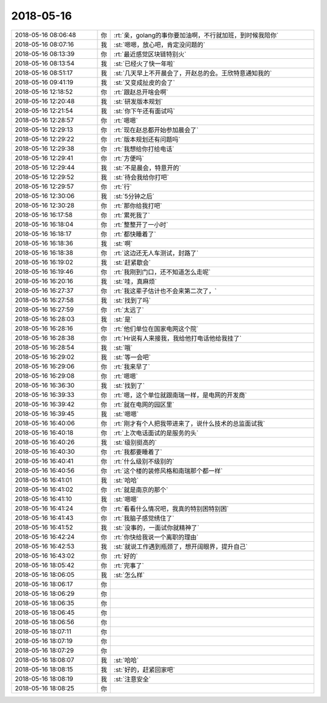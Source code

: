 2018-05-16
-------------

.. list-table::
   :widths: 25, 1, 60

   * - 2018-05-16 08:06:48
     - 你
     - :rt:`亲，golang的事你要加油啊，不行就加班，到时候我陪你`
   * - 2018-05-16 08:07:16
     - 我
     - :st:`嗯嗯，放心吧，肯定没问题的`
   * - 2018-05-16 08:13:39
     - 你
     - :rt:`最近感觉区块链特别火`
   * - 2018-05-16 08:13:54
     - 我
     - :st:`已经火了快一年啦`
   * - 2018-05-16 08:51:17
     - 我
     - :st:`几天早上不开晨会了，开赵总的会。王欣特意通知我的`
   * - 2018-05-16 09:41:19
     - 我
     - :st:`又变成扯皮的会了`
   * - 2018-05-16 12:18:52
     - 你
     - :rt:`跟赵总开啥会啊`
   * - 2018-05-16 12:20:48
     - 我
     - :st:`研发版本规划`
   * - 2018-05-16 12:21:54
     - 我
     - :st:`你下午还有面试吗`
   * - 2018-05-16 12:28:57
     - 你
     - :rt:`嗯嗯`
   * - 2018-05-16 12:29:13
     - 你
     - :rt:`现在赵总都开始参加晨会了`
   * - 2018-05-16 12:29:22
     - 你
     - :rt:`版本规划还有问题吗`
   * - 2018-05-16 12:29:38
     - 你
     - :rt:`我想给你打给电话`
   * - 2018-05-16 12:29:41
     - 你
     - :rt:`方便吗`
   * - 2018-05-16 12:29:44
     - 我
     - :st:`不是晨会，特意开的`
   * - 2018-05-16 12:29:52
     - 我
     - :st:`待会我给你打吧`
   * - 2018-05-16 12:29:57
     - 你
     - :rt:`行`
   * - 2018-05-16 12:30:06
     - 我
     - :st:`5分钟之后`
   * - 2018-05-16 12:30:28
     - 你
     - :rt:`那你给我打吧`
   * - 2018-05-16 16:17:58
     - 你
     - :rt:`累死我了`
   * - 2018-05-16 16:18:04
     - 你
     - :rt:`整整开了一小时`
   * - 2018-05-16 16:18:17
     - 你
     - :rt:`都快睡着了`
   * - 2018-05-16 16:18:36
     - 我
     - :st:`啊`
   * - 2018-05-16 16:18:38
     - 你
     - :rt:`这边还无人车测试，封路了`
   * - 2018-05-16 16:19:02
     - 我
     - :st:`赶紧歇会`
   * - 2018-05-16 16:19:46
     - 你
     - :rt:`我刚到门口，还不知道怎么走呢`
   * - 2018-05-16 16:20:16
     - 我
     - :st:`哇，真麻烦`
   * - 2018-05-16 16:27:37
     - 你
     - :rt:`我这辈子估计也不会来第二次了，`
   * - 2018-05-16 16:27:58
     - 我
     - :st:`找到了吗`
   * - 2018-05-16 16:27:59
     - 你
     - :rt:`太远了`
   * - 2018-05-16 16:28:03
     - 我
     - :st:`是`
   * - 2018-05-16 16:28:16
     - 你
     - :rt:`他们单位在国家电网这个院`
   * - 2018-05-16 16:28:38
     - 你
     - :rt:`Hr说有人来接我，我给他打电话他给我挂了`
   * - 2018-05-16 16:28:54
     - 我
     - :st:`哦`
   * - 2018-05-16 16:29:02
     - 我
     - :st:`等一会吧`
   * - 2018-05-16 16:29:06
     - 你
     - :rt:`我来早了`
   * - 2018-05-16 16:29:08
     - 你
     - :rt:`嗯嗯`
   * - 2018-05-16 16:36:30
     - 我
     - :st:`找到了`
   * - 2018-05-16 16:39:33
     - 你
     - :rt:`嗯，这个单位就跟南瑞一样，是电网的开发商`
   * - 2018-05-16 16:39:42
     - 你
     - :rt:`就在电网的园区里`
   * - 2018-05-16 16:39:45
     - 我
     - :st:`嗯嗯`
   * - 2018-05-16 16:40:06
     - 你
     - :rt:`刚才有个人把我带进来了，说什么技术的总监面试我`
   * - 2018-05-16 16:40:18
     - 你
     - :rt:`上次电话面试的是服务的头`
   * - 2018-05-16 16:40:26
     - 我
     - :st:`级别挺高的`
   * - 2018-05-16 16:40:30
     - 你
     - :rt:`我都要睡着了`
   * - 2018-05-16 16:40:41
     - 你
     - :rt:`什么级别不级别的`
   * - 2018-05-16 16:40:56
     - 你
     - :rt:`这个楼的装修风格和南瑞那个都一样`
   * - 2018-05-16 16:41:01
     - 我
     - :st:`哈哈`
   * - 2018-05-16 16:41:02
     - 你
     - :rt:`就是南京的那个`
   * - 2018-05-16 16:41:10
     - 我
     - :st:`嗯嗯`
   * - 2018-05-16 16:41:24
     - 你
     - :rt:`看看什么情况吧，我真的特别困特别困`
   * - 2018-05-16 16:41:43
     - 你
     - :rt:`我脑子感觉绣住了`
   * - 2018-05-16 16:41:52
     - 我
     - :st:`没事的，一面试你就精神了`
   * - 2018-05-16 16:42:24
     - 你
     - :rt:`你快给我说一个离职的理由`
   * - 2018-05-16 16:42:53
     - 我
     - :st:`就说工作遇到瓶颈了，想开阔眼界，提升自己`
   * - 2018-05-16 16:43:02
     - 你
     - :rt:`好的`
   * - 2018-05-16 18:05:42
     - 你
     - :rt:`完事了`
   * - 2018-05-16 18:06:05
     - 我
     - :st:`怎么样`
   * - 2018-05-16 18:06:17
     - 你
     - .. raw:: html
       
          <audio controls="controls"><source src="_static/mp3/222588.mp3" type="audio/mpeg" />不能播放语音</audio>
   * - 2018-05-16 18:06:29
     - 你
     - .. raw:: html
       
          <audio controls="controls"><source src="_static/mp3/222589.mp3" type="audio/mpeg" />不能播放语音</audio>
   * - 2018-05-16 18:06:35
     - 你
     - .. raw:: html
       
          <audio controls="controls"><source src="_static/mp3/222590.mp3" type="audio/mpeg" />不能播放语音</audio>
   * - 2018-05-16 18:06:45
     - 你
     - .. raw:: html
       
          <audio controls="controls"><source src="_static/mp3/222591.mp3" type="audio/mpeg" />不能播放语音</audio>
   * - 2018-05-16 18:06:56
     - 你
     - .. raw:: html
       
          <audio controls="controls"><source src="_static/mp3/222592.mp3" type="audio/mpeg" />不能播放语音</audio>
   * - 2018-05-16 18:07:11
     - 你
     - .. raw:: html
       
          <audio controls="controls"><source src="_static/mp3/222593.mp3" type="audio/mpeg" />不能播放语音</audio>
   * - 2018-05-16 18:07:19
     - 你
     - .. raw:: html
       
          <audio controls="controls"><source src="_static/mp3/222594.mp3" type="audio/mpeg" />不能播放语音</audio>
   * - 2018-05-16 18:07:29
     - 你
     - .. raw:: html
       
          <audio controls="controls"><source src="_static/mp3/222595.mp3" type="audio/mpeg" />不能播放语音</audio>
   * - 2018-05-16 18:08:07
     - 我
     - :st:`哈哈`
   * - 2018-05-16 18:08:15
     - 我
     - :st:`好的，赶紧回家吧`
   * - 2018-05-16 18:08:19
     - 我
     - :st:`注意安全`
   * - 2018-05-16 18:08:25
     - 你
     - .. raw:: html
       
          <audio controls="controls"><source src="_static/mp3/222599.mp3" type="audio/mpeg" />不能播放语音</audio>